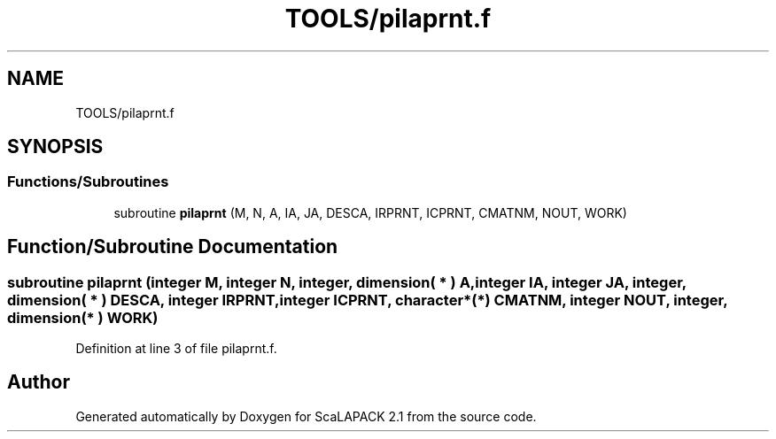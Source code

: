 .TH "TOOLS/pilaprnt.f" 3 "Sat Nov 16 2019" "Version 2.1" "ScaLAPACK 2.1" \" -*- nroff -*-
.ad l
.nh
.SH NAME
TOOLS/pilaprnt.f
.SH SYNOPSIS
.br
.PP
.SS "Functions/Subroutines"

.in +1c
.ti -1c
.RI "subroutine \fBpilaprnt\fP (M, N, A, IA, JA, DESCA, IRPRNT, ICPRNT, CMATNM, NOUT, WORK)"
.br
.in -1c
.SH "Function/Subroutine Documentation"
.PP 
.SS "subroutine pilaprnt (integer M, integer N, integer, dimension( * ) A, integer IA, integer JA, integer, dimension( * ) DESCA, integer IRPRNT, integer ICPRNT, character*(*) CMATNM, integer NOUT, integer, dimension( * ) WORK)"

.PP
Definition at line 3 of file pilaprnt\&.f\&.
.SH "Author"
.PP 
Generated automatically by Doxygen for ScaLAPACK 2\&.1 from the source code\&.
